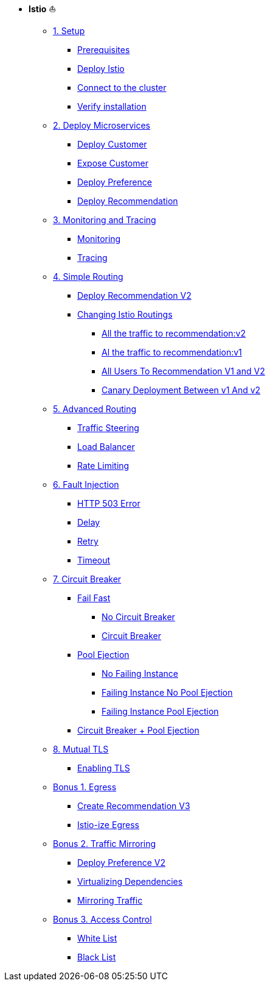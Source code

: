 * **Istio** ⛵️

** xref:01_setup.adoc[1. Setup]
*** xref:01_setup.adoc#prerequisites[Prerequisites]
*** xref:01_setup.adoc#deploy-istio[Deploy Istio]
*** xref:01_setup.adoc#connect-cluster[Connect to the cluster]
*** xref:01_setup.adoc#verify-installation[Verify installation]

** xref:02_deploy-microservices.adoc[2. Deploy Microservices]
*** xref:02_deploy-microservices.adoc#deploycustomer[Deploy Customer]
*** xref:02_deploy-microservices.adoc#expose-customer[Expose Customer]
*** xref:02_deploy-microservices.adoc#deploypreference[Deploy Preference]
*** xref:02_deploy-microservices.adoc#deployrecommendation[Deploy Recommendation]

** xref:03_monitoring-tracing.adoc[3. Monitoring and Tracing]
*** xref:03_monitoring-tracing.adoc#monitoring[Monitoring]
*** xref:03_monitoring-tracing.adoc#tracing[Tracing]

** xref:04_simple-routerules.adoc[4. Simple Routing]
*** xref:04_simple-routerules.adoc#deployrecommendationv2[Deploy Recommendation V2]
*** xref:04_simple-routerules.adoc#istiorouting[Changing Istio Routings]
**** xref:04_simple-routerules.adoc#alltorecommendationv2[All the traffic to recommendation:v2]
**** xref:04_simple-routerules.adoc#alltorecommendationv1[Al the traffic to recommendation:v1]
**** xref:04_simple-routerules.adoc#alltorecommendationv1v2[All Users To Recommendation V1 and V2]
**** xref:04_simple-routerules.adoc#canarydeploymentrecommendation[Canary Deployment Between v1 And v2]

** xref:05_advanced-routerules.adoc[5. Advanced Routing]
*** xref:05_advanced-routerules.adoc#traffic-steering[Traffic Steering]
*** xref:05_advanced-routerules.adoc#loadbalancer[Load Balancer]
*** xref:05_advanced-routerules.adoc#ratelimiting[Rate Limiting]

** xref:06_fault-injection.adoc[6. Fault Injection]
*** xref:06_fault-injection.adoc#503error[HTTP 503 Error]
*** xref:06_fault-injection.adoc#delay[Delay]
*** xref:06_fault-injection.adoc#retry[Retry]
*** xref:06_fault-injection.adoc#timeout[Timeout]

** xref:07_circuit-breaker.adoc[7. Circuit Breaker]
*** xref:07_circuit-breaker.adoc#failfast[Fail Fast]
**** xref:07_circuit-breaker.adoc#nocircuitbreaker[No Circuit Breaker]
**** xref:07_circuit-breaker.adoc#circuitbreaker[Circuit Breaker]
*** xref:07_circuit-breaker.adoc#poolejection[Pool Ejection]
**** xref:07_circuit-breaker.adoc#nofailinginstances[No Failing Instance]
**** xref:07_circuit-breaker.adoc#failinginstancesnopoolejection[Failing Instance No Pool Ejection]
**** xref:07_circuit-breaker.adoc#failinginstancespoolejection[Failing Instance Pool Ejection]
*** xref:07_circuit-breaker.adoc#circuitbreakerandpoolejection[Circuit Breaker + Pool Ejection]

** xref:10_mTLS.adoc[8. Mutual TLS]
*** xref:10_mTLS.adoc#enablingtls[Enabling TLS]

** xref:08_egress.adoc[Bonus 1. Egress]
*** xref:08_egress.adoc#createrecommendationv3[Create Recommendation V3]
*** xref:08_egress.adoc#istioegress[Istio-ize Egress]

** xref:09_virtualization.adoc[Bonus 2. Traffic Mirroring]
*** xref:09_virtualization.adoc#deploypreferencev2[Deploy Preference V2]
*** xref:09_virtualization.adoc#virtualize-dependencies[Virtualizing Dependencies]
*** xref:09_virtualization.adoc#mirroring-traffic[Mirroring Traffic]

** xref:11_access-control.adoc#accesscontrol[Bonus 3. Access Control]
*** xref:11_access-control.adoc#whitelist[White List]
*** xref:11_access-control.adoc#blacklist[Black List]


